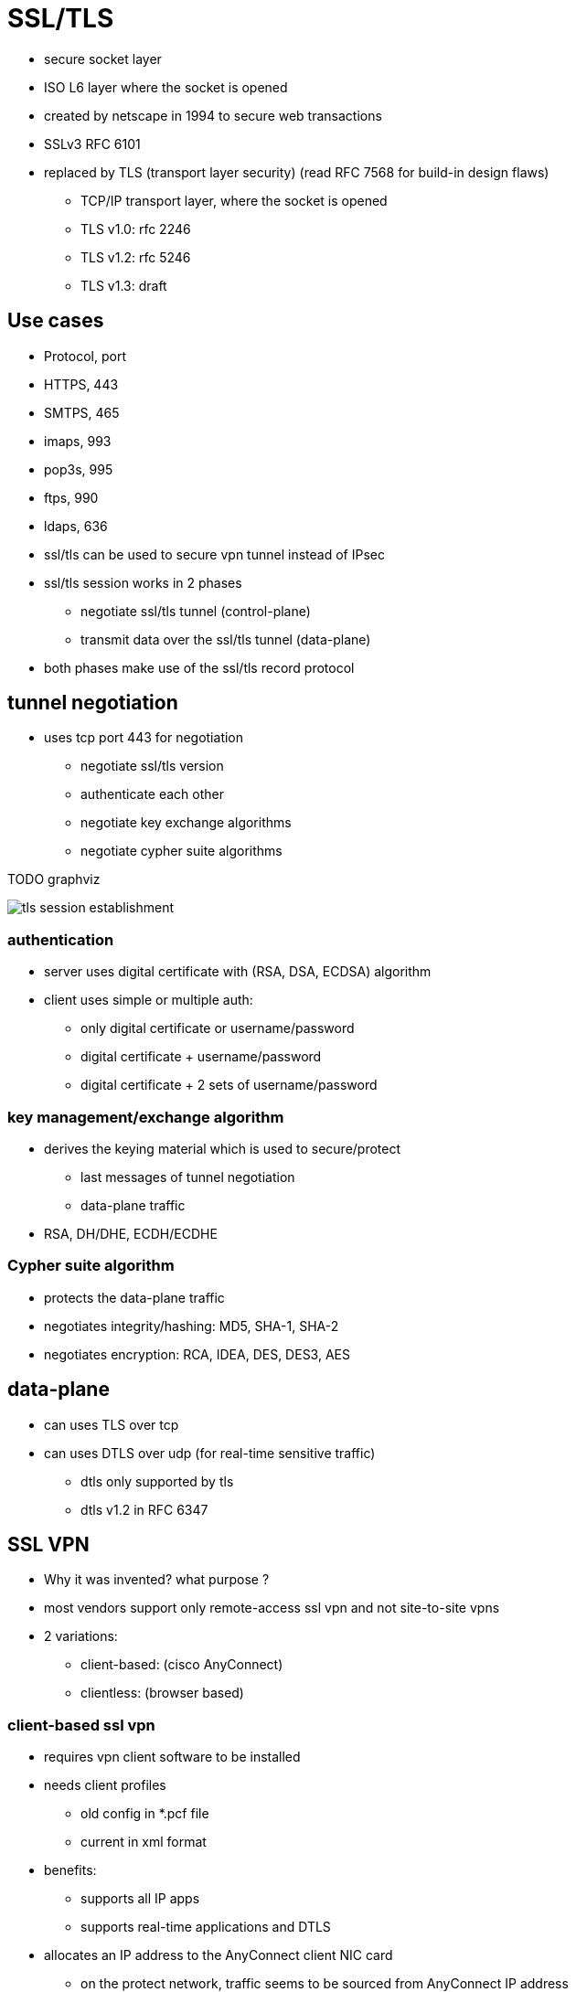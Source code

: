 = SSL/TLS


- secure socket layer
- ISO L6 layer where the socket is opened
- created by netscape in 1994 to secure web transactions
- SSLv3 RFC 6101
- replaced by TLS (transport layer security) (read RFC 7568 for build-in design flaws)
* TCP/IP transport layer, where the socket is opened
* TLS v1.0: rfc 2246
* TLS v1.2: rfc 5246
* TLS v1.3: draft


== Use cases

- Protocol, port
- HTTPS, 443
- SMTPS, 465
- imaps, 993
- pop3s, 995
- ftps, 990
- ldaps, 636


- ssl/tls can be used to secure vpn tunnel instead of IPsec

- ssl/tls session works in 2 phases
  * negotiate ssl/tls tunnel (control-plane)
  * transmit data over the ssl/tls tunnel (data-plane)

- both phases make use of the ssl/tls record protocol

== tunnel negotiation

- uses tcp port 443 for negotiation
* negotiate ssl/tls version
* authenticate each other
* negotiate key exchange algorithms
* negotiate cypher suite algorithms

TODO graphviz

image::tls.png[tls session establishment]

=== authentication 


- server uses digital certificate with (RSA, DSA, ECDSA) algorithm
- client uses simple or multiple auth:
  * only digital certificate or username/password
  * digital certificate + username/password
  * digital certificate + 2 sets of username/password


=== key management/exchange algorithm

- derives the keying material which is used to secure/protect 
  * last messages of tunnel negotiation
  * data-plane traffic
- RSA, DH/DHE, ECDH/ECDHE


=== Cypher suite algorithm

- protects the data-plane traffic 
- negotiates integrity/hashing: MD5, SHA-1, SHA-2
- negotiates encryption: RCA, IDEA, DES, DES3, AES

== data-plane

- can uses TLS over tcp 
- can uses DTLS over udp (for real-time sensitive traffic) 
  * dtls only supported by tls
  * dtls v1.2 in RFC 6347



== SSL VPN

- Why it was invented? what purpose ?
- most vendors support only remote-access ssl vpn and not site-to-site vpns
- 2 variations:
  * client-based: (cisco AnyConnect)
  * clientless: (browser based)


=== client-based ssl vpn

- requires vpn client software to be installed
- needs client profiles
  * old config in  *.pcf file
  * current in xml format
- benefits:
  * supports  all IP apps
  * supports real-time applications and DTLS
- allocates an IP address to the AnyConnect client NIC card
  * on the protect network, traffic seems to be sourced from AnyConnect IP address
  * remote client sends traffic through the ssl tunnel,
  * ASA decrypts the traffic and routes it further on the protected network 


TODO configure ASA 

- provision the certificate
- enable client-based ssl vpn 
- configure remote-access client ip addressing
- configure split-tuneling policy
- configure connection-profile/tunnel-group
- configure group policy
- configure RRI (reverse route injection)

